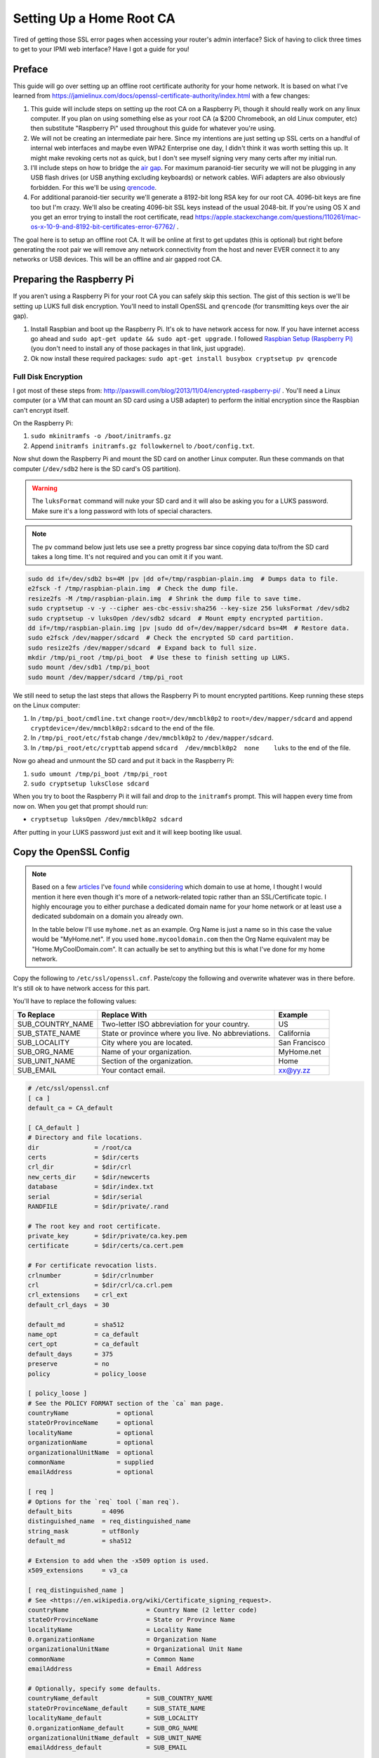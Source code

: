 .. _root_certificate_authority:

=========================
Setting Up a Home Root CA
=========================

Tired of getting those SSL error pages when accessing your router's admin interface? Sick of having to click three times
to get to your IPMI web interface? Have I got a guide for you!

.. imgur-embed:: a/PFrHX

Preface
=======

This guide will go over setting up an offline root certificate authority for your home network. It is based on what I've
learned from https://jamielinux.com/docs/openssl-certificate-authority/index.html with a few changes:

1. This guide will include steps on setting up the root CA on a Raspberry Pi, though it should really work on any linux
   computer. If you plan on using something else as your root CA (a $200 Chromebook, an old Linux computer, etc) then
   substitute "Raspberry Pi" used throughout this guide for whatever you're using.
2. We will not be creating an intermediate pair here. Since my intentions are just setting up SSL certs on a handful of
   internal web interfaces and maybe even WPA2 Enterprise one day, I didn't think it was worth setting this up. It might
   make revoking certs not as quick, but I don't see myself signing very many certs after my initial run.
3. I'll include steps on how to bridge the `air gap <https://en.wikipedia.org/wiki/Air_gap_(networking)>`_. For maximum
   paranoid-tier security we will not be plugging in any USB flash drives (or USB anything excluding keyboards) or
   network cables. WiFi adapters are also obviously forbidden. For this we'll be using
   `qrencode <https://fukuchi.org/works/qrencode/>`_.
4. For additional paranoid-tier security we'll generate a 8192-bit long RSA key for our root CA. 4096-bit keys are fine
   too but I'm crazy. We'll also be creating 4096-bit SSL keys instead of the usual 2048-bit. If you're using OS X and
   you get an error trying to install the root certificate, read
   https://apple.stackexchange.com/questions/110261/mac-os-x-10-9-and-8192-bit-certificates-error-67762/ .

The goal here is to setup an offline root CA. It will be online at first to get updates (this is optional) but right
before generating the root pair we will remove any network connectivity from the host and never EVER connect it to any
networks or USB devices. This will be an offline and air gapped root CA.

Preparing the Raspberry Pi
==========================

If you aren't using a Raspberry Pi for your root CA you can safely skip this section. The gist of this section is we'll
be setting up LUKS full disk encryption. You'll need to install OpenSSL and ``qrencode`` (for transmitting keys over the
air gap).

1. Install Raspbian and boot up the Raspberry Pi. It's ok to have network access for now. If you have internet access go
   ahead and ``sudo apt-get update && sudo apt-get upgrade``. I followed
   `Raspbian Setup (Raspberry Pi) <https://gist.github.com/Robpol86/3d4730818816f866452e>`_ (you don't need to install
   any of those packages in that link, just upgrade).
2. Ok now install these required packages: ``sudo apt-get install busybox cryptsetup pv qrencode``

Full Disk Encryption
--------------------

I got most of these steps from: http://paxswill.com/blog/2013/11/04/encrypted-raspberry-pi/ . You'll need a Linux
computer (or a VM that can mount an SD card using a USB adapter) to perform the initial encryption since the Raspbian
can't encrypt itself.

On the Raspberry Pi:

1. ``sudo mkinitramfs -o /boot/initramfs.gz``
2. Append ``initramfs initramfs.gz followkernel`` to ``/boot/config.txt``.

Now shut down the Raspberry Pi and mount the SD card on another Linux computer. Run these commands on that computer
(``/dev/sdb2`` here is the SD card's OS partition).

.. warning::
    The ``luksFormat`` command will nuke your SD card and it will also be asking you for a LUKS password. Make sure it's
    a long password with lots of special characters.

.. note::
    The ``pv`` command below just lets use see a pretty progress bar since copying data to/from the SD card takes a long
    time. It's not required and you can omit it if you want.

.. code-block:: bash

    sudo dd if=/dev/sdb2 bs=4M |pv |dd of=/tmp/raspbian-plain.img  # Dumps data to file.
    e2fsck -f /tmp/raspbian-plain.img  # Check the dump file.
    resize2fs -M /tmp/raspbian-plain.img  # Shrink the dump file to save time.
    sudo cryptsetup -v -y --cipher aes-cbc-essiv:sha256 --key-size 256 luksFormat /dev/sdb2
    sudo cryptsetup -v luksOpen /dev/sdb2 sdcard  # Mount empty encrypted partition.
    dd if=/tmp/raspbian-plain.img |pv |sudo dd of=/dev/mapper/sdcard bs=4M  # Restore data.
    sudo e2fsck /dev/mapper/sdcard  # Check the encrypted SD card partition.
    sudo resize2fs /dev/mapper/sdcard  # Expand back to full size.
    mkdir /tmp/pi_root /tmp/pi_boot  # Use these to finish setting up LUKS.
    sudo mount /dev/sdb1 /tmp/pi_boot
    sudo mount /dev/mapper/sdcard /tmp/pi_root

We still need to setup the last steps that allows the Raspberry Pi to mount encrypted partitions. Keep running these
steps on the Linux computer:

1. In ``/tmp/pi_boot/cmdline.txt`` change ``root=/dev/mmcblk0p2`` to ``root=/dev/mapper/sdcard`` and append
   ``cryptdevice=/dev/mmcblk0p2:sdcard`` to the end of the file.
2. In ``/tmp/pi_root/etc/fstab`` change ``/dev/mmcblk0p2`` to ``/dev/mapper/sdcard``.
3. In ``/tmp/pi_root/etc/crypttab`` append ``sdcard  /dev/mmcblk0p2  none    luks`` to the end of the file.

Now go ahead and unmount the SD card and put it back in the Raspberry Pi:

1. ``sudo umount /tmp/pi_boot /tmp/pi_root``
2. ``sudo cryptsetup luksClose sdcard``

When you try to boot the Raspberry Pi it will fail and drop to the ``initramfs`` prompt. This will happen every time
from now on. When you get that prompt should run:

* ``cryptsetup luksOpen /dev/mmcblk0p2 sdcard``

After putting in your LUKS password just exit and it will keep booting like usual.

Copy the OpenSSL Config
=======================

.. note::

    Based on a few `articles <http://www.mdmarra.com/2012/11/why-you-shouldnt-use-local-in-your.html>`_ I've
    `found <https://serverfault.com/questions/71052/choosing-local-versus-public-domain-name-for-active-directory>`_
    while `considering <https://serverfault.com/questions/17255/top-level-domain-domain-suffix-for-private-network>`_
    which domain to use at home, I thought I would mention it here even though it's more of a
    network-related topic rather than an SSL/Certificate topic. I highly encourage you to either purchase a dedicated
    domain name for your home network or at least use a dedicated subdomain on a domain you already own.

    In the table below I'll use ``myhome.net`` as an example. Org Name is just a name so in this case the value would be
    "MyHome.net". If you used ``home.mycooldomain.com`` then the Org Name equivalent may be "Home.MyCoolDomain.com". It
    can actually be set to anything but this is what I've done for my home network.

Copy the following to ``/etc/ssl/openssl.cnf``. Paste/copy the following and overwrite whatever was in there
before. It's still ok to have network access for this part.

You'll have to replace the following values:

=================== =================================================== =============
To Replace          Replace With                                        Example
=================== =================================================== =============
SUB_COUNTRY_NAME    Two-letter ISO abbreviation for your country.       US
SUB_STATE_NAME      State or province where you live. No abbreviations. California
SUB_LOCALITY        City where you are located.                         San Francisco
SUB_ORG_NAME        Name of your organization.                          MyHome.net
SUB_UNIT_NAME       Section of the organization.                        Home
SUB_EMAIL           Your contact email.                                 xx@yy.zz
=================== =================================================== =============

.. code-block:: ini

    # /etc/ssl/openssl.cnf
    [ ca ]
    default_ca = CA_default

    [ CA_default ]
    # Directory and file locations.
    dir               = /root/ca
    certs             = $dir/certs
    crl_dir           = $dir/crl
    new_certs_dir     = $dir/newcerts
    database          = $dir/index.txt
    serial            = $dir/serial
    RANDFILE          = $dir/private/.rand

    # The root key and root certificate.
    private_key       = $dir/private/ca.key.pem
    certificate       = $dir/certs/ca.cert.pem

    # For certificate revocation lists.
    crlnumber         = $dir/crlnumber
    crl               = $dir/crl/ca.crl.pem
    crl_extensions    = crl_ext
    default_crl_days  = 30

    default_md        = sha512
    name_opt          = ca_default
    cert_opt          = ca_default
    default_days      = 375
    preserve          = no
    policy            = policy_loose

    [ policy_loose ]
    # See the POLICY FORMAT section of the `ca` man page.
    countryName             = optional
    stateOrProvinceName     = optional
    localityName            = optional
    organizationName        = optional
    organizationalUnitName  = optional
    commonName              = supplied
    emailAddress            = optional

    [ req ]
    # Options for the `req` tool (`man req`).
    default_bits        = 4096
    distinguished_name  = req_distinguished_name
    string_mask         = utf8only
    default_md          = sha512

    # Extension to add when the -x509 option is used.
    x509_extensions     = v3_ca

    [ req_distinguished_name ]
    # See <https://en.wikipedia.org/wiki/Certificate_signing_request>.
    countryName                     = Country Name (2 letter code)
    stateOrProvinceName             = State or Province Name
    localityName                    = Locality Name
    0.organizationName              = Organization Name
    organizationalUnitName          = Organizational Unit Name
    commonName                      = Common Name
    emailAddress                    = Email Address

    # Optionally, specify some defaults.
    countryName_default             = SUB_COUNTRY_NAME
    stateOrProvinceName_default     = SUB_STATE_NAME
    localityName_default            = SUB_LOCALITY
    0.organizationName_default      = SUB_ORG_NAME
    organizationalUnitName_default  = SUB_UNIT_NAME
    emailAddress_default            = SUB_EMAIL

    [ v3_ca ]
    # Extensions for a typical CA (`man x509v3_config`).
    subjectKeyIdentifier = hash
    authorityKeyIdentifier = keyid:always,issuer
    basicConstraints = critical, CA:true, pathlen:0
    keyUsage = critical, digitalSignature, cRLSign, keyCertSign

    [ usr_cert ]
    # Extensions for client certificates (`man x509v3_config`).
    basicConstraints = CA:FALSE
    nsCertType = client, email
    nsComment = "OpenSSL Generated Client Certificate"
    subjectKeyIdentifier = hash
    authorityKeyIdentifier = keyid,issuer
    keyUsage = critical, nonRepudiation, digitalSignature, keyEncipherment
    extendedKeyUsage = clientAuth, emailProtection

    [ server_cert ]
    # Extensions for server certificates (`man x509v3_config`).
    basicConstraints = CA:FALSE
    nsCertType = server
    nsComment = "OpenSSL Generated Server Certificate"
    subjectKeyIdentifier = hash
    authorityKeyIdentifier = keyid,issuer:always
    keyUsage = critical, digitalSignature, keyEncipherment
    extendedKeyUsage = serverAuth

    [ crl_ext ]
    # Extension for CRLs (`man x509v3_config`).
    authorityKeyIdentifier=keyid:always

    [ ocsp ]
    # Extension for OCSP signing certificates (`man ocsp`).
    basicConstraints = CA:FALSE
    subjectKeyIdentifier = hash
    authorityKeyIdentifier = keyid,issuer
    keyUsage = critical, digitalSignature
    extendedKeyUsage = critical, OCSPSigning

Air Gap
=======

This is the moment we've all been waiting for! Remove all USB devices (sans keyboard) and network cables/connections. If
this is on a Raspberry Pi either swap it out with a Model A (the one without an ethernet port), or fill in the ethernet
port with hot glue. Do the same with all but one USB ports. Or just be super duper sure never to plug in things when
using this SD card.

OpenSSL Directory Structure
===========================

Everything will live in ``/root/ca``. It will also all be owned by root. Remember this computer is a dedicated CA so it
won't be doing anything else at all except hosting your very important root certificate private key and the root
certificate itself.

Run these commands as root:

.. code-block:: bash

    mkdir -p /root/ca/{certs,crl,csr,newcerts,private}
    setfacl -d -m u::rx -m g::- -m o::- /root/ca/private
    setfacl -d -m u::rx -m g::rx -m o::rx /root/ca/certs
    chmod 700 /root/ca/private; touch /root/ca/index.txt
    echo 1000 > /root/ca/serial

Those ``setfacl`` commands set filesystem ACLs which enforce default maximum file permissions for new files/directories.
A brief description for these directories:

======================= =============================
Directory               Description
======================= =============================
``/root/ca/certs``      Certificates are dumped here.
``/root/ca/crl``        Certificate revocation lists.
``/root/ca/csr``        Certificate signing request.
``/root/ca/newcerts``   Not used in this guide.
``/root/ca/private``    Private keys. VERY SENSITIVE.
======================= =============================

Finally Generate the Pair
=========================

This is where we actually generate the root key and certificate. The root key is used to sign additional certificate
pairs for specific devices/servers, and the root certificate is what you'll export to clients that should trust any of
these additional certificates.

.. note::
    The ``openssl req`` command will prompt you for some information. The defaults you've specified in openssl.cnf will
    be fine. However it will prompt you for "Common Name". Put in the fully qualified domain name of this certificate
    authority.

.. code-block:: bash

    cd /root/ca
    openssl genrsa -aes256 -out private/ca.key.pem 8192  # This took 15 minutes to run.
    openssl req -key private/ca.key.pem -new -x509 -days 1827 -sha256 -extensions v3_ca -out certs/ca.cert.pem
    openssl x509 -noout -text -in certs/ca.cert.pem |more  # Confirm everything looks good.

You're done generating your root certificate and private key. You're technically "done". However you'll probably want
to do these two steps:

1. Install the public root certificate on client computers so they can trust your servers instead of getting SSL errors.
2. Creating an SSL certificate to install on your web servers (router admin pages, IPMI interfaces, etc.).

For the former you'll want to export the ``/root/ca/certs/ca.cert.pem`` file and install it on client computers/devices.
For example the "Keychain Access" app in OS X can install that file in the System keychain (not System Roots), an you'll
need to manually set the trust to "Always Trust". You may also have to restart web browsers (or just reboot) to get rid
of SSL errors. Instructions for exporting this file is available in the `Bridging the Air Gap`_ section below.

For the ladder you'll have to scroll down to the `Issuing Server Certificates`_ section for more information.

Frequent Tasks
==============

This section will contain additional sub sections with instructions on how to complete some tasks you may repeat for
different use cases.

Bridging the Air Gap
--------------------

We can use ``qrencode`` to encode small bits of data into QR codes to be scanned by your phone and reassembled on
another computer. This is a one-way data transfer so your Raspberry Pi remains secure and air gapped.

Create QR Codes
```````````````

With these commands we will tar up the files we intend to transmit, encrypt them for safety, base64 the encrypted binary
data into a string, pass it to ``qrencode``, and finally display the QR codes(s) to be scanned by a phone/tablet/laptop.
Run these commands on your Raspberry Pi. Be sure to replace ``FILES`` with one or more files you want to transmit.

.. note::
    Since certificates and keys are relatively large we need the "high resolution" provided by a graphical user
    interface. Having a 1024x768 terminal screen buffer isn't enough to transmit data unless you really enjoy scanning
    tons of QR codes and reassembling them manually.

.. note::
    The large command involving "openssl enc" will prompt you for a password. You'll only use this password once when
    you decrypt the data on the receiving computer in the next section.

.. code-block:: bash

    rm /tmp/qr*.png  # Remove any previously created QR codes.
    tar -czv FILES |openssl enc -aes-256-cfb -salt |base64 -w0 |qrencode -o /tmp/qr.png -Sv40
    startx  # Only needed if you don't already run a GUI.

This creates either one or more QR codes in ``/tmp`` suffixed with numbers. After ``startx`` loads the GUI open the
images and scan them with your phone or whatever device you are using.

Reconstructing Data
```````````````````

This section presumes you've scanned the QR codes and saved the large strings of data somewhere on a Linux or OS X
computer. If you're scanning QR codes with an Android phone using "Barcode Scanner" you can "Share via email" which
gives you the option to share to Dropbox (for some dumb reason) which makes it easy to get encrypted data on your
computer.

Run these commands to reassemble and decrypt data:

.. code-block:: bash

    mkdir ~/inbound_certs
    cat [1-3].txt |base64 -D |openssl enc -aes-256-cfb -d |tar -xzvC ~/inbound_certs

Issuing Server Certificates
---------------------------

This section covers issuing SSL certificates for web servers such as router admin pages. We will generate an SSL
certificate and its private key. You'll need to install both files on the web server. Keep in mind the private key is
very sensitive and is used to sign SSL sessions to keep it secure as you transfer it to the web server!

.. note::
    Two things. When prompted for a pass phrase, enter nothing. Leave it blank and just press enter. Usually when your
    web server restarts you don't want it asking for a password to unlock the private key. Second, when asked for a
    "Common Name" you'll need to enter the web server's FQDN. So instead of accessing your router admin page using
    http://192.168.0.1 you'll instead be using https://router.myhome.net for example. Common Name here will be
    ``router.myhome.net``.

On the Raspberry Pi run these commands. The substitute ``router.myhome.net`` with whatever FQDN your target web server
will use.

.. code-block:: bash

    cd /root/ca
    openssl genrsa -out private/router.myhome.net.key.pem 4096
    openssl req -key private/router.myhome.net.key.pem -new -sha256 -out csr/router.myhome.net.csr.pem  # No pass phrase; CN is FQDN.
    openssl ca -extensions server_cert -days 365 -notext -md sha256 -in csr/router.myhome.net.csr.pem -out certs/router.myhome.net.cert.pem
    rm csr/router.myhome.net.csr.pem
    openssl x509 -noout -text -in certs/router.myhome.net.cert.pem |more  # Confirm everything looks good.

Verify that the **Issuer** is the root CA and the **Subject** is the certificate itself. Also verify
``/root/ca/index.txt`` mentions the new certificate. You will need to install both
``/root/ca/certs/router.myhome.net.cert.pem`` and ``/root/ca/private/router.myhome.net.key.pem`` on the web server. Read
`Bridging the Air Gap`_ for instructions on how to do this securely.

Comments
========

.. disqus::
